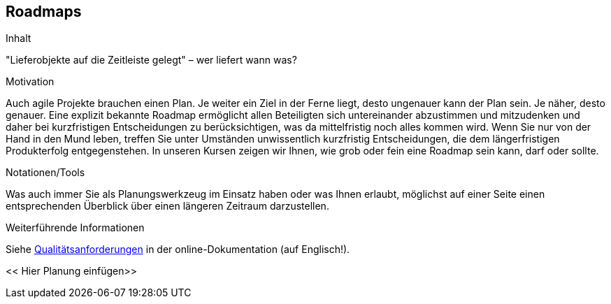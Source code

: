 [[Roadmaps]]
== Roadmaps

[role="req42help"]
****
.Inhalt
"Lieferobjekte auf die Zeitleiste gelegt" – wer liefert wann was?

.Motivation
Auch agile Projekte brauchen einen Plan. Je weiter ein Ziel in der Ferne liegt, desto ungenauer kann der Plan sein. Je näher, desto genauer.
Eine explizit bekannte Roadmap ermöglicht allen Beteiligten sich untereinander abzustimmen und mitzudenken und daher bei kurzfristigen Entscheidungen zu berücksichtigen, was da mittelfristig noch alles kommen wird. 
Wenn Sie nur von der Hand in den Mund leben, treffen Sie unter Umständen unwissentlich kurzfristig Entscheidungen, die dem längerfristigen Produkterfolg entgegenstehen. In unseren Kursen zeigen wir Ihnen, wie grob oder fein eine Roadmap sein kann, darf oder sollte.

.Notationen/Tools
Was auch immer Sie als Planungswerkzeug im Einsatz haben oder was Ihnen erlaubt, möglichst auf einer Seite einen entsprechenden Überblick über einen längeren Zeitraum darzustellen.

.Weiterführende Informationen

Siehe https://docs.arc42.org/section-10/[Qualitätsanforderungen] in der online-Dokumentation (auf Englisch!).

****

<< Hier Planung einfügen>>


